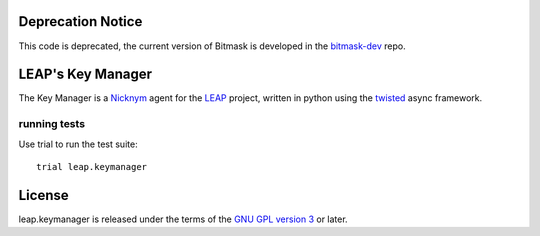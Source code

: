 Deprecation Notice
==================

This code is deprecated, the current version of Bitmask is developed in the `bitmask-dev`_ repo.

.. _`bitmask-dev`: https://0xacab.org/leap/bitmask-dev

LEAP's Key Manager
==================
.. image:: https://badge.fury.io/py/leap.keymanager.svg
    :target: http://badge.fury.io/py/leap.keymanager
.. image:: https://img.shields.io/pypi/dm/leap.keymanager.svg
    :target: http://badge.fury.io/py/leap.keymanager

The Key Manager is a `Nicknym`_ agent for the `LEAP`_ project, written in python using the `twisted`_ async framework.

.. _`Nicknym`: https://leap.se/nicknym
.. _`LEAP`: https://leap.se/docs/
.. _`twisted`: https://twistedmatrix.com/trac/


running tests
-------------

Use trial to run the test suite::

  trial leap.keymanager

License
=======

.. image:: https://raw.github.com/leapcode/bitmask_client/develop/docs/user/gpl.png

leap.keymanager is released under the terms of the `GNU GPL version 3`_ or later.

.. _`GNU GPL version 3`: http://www.gnu.org/licenses/gpl.txt
